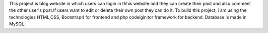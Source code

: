 This project is blog website in which users can login in thhis website and they can create their post and also comment the other user's post.If users want to edit or delete their own post they can do it.
To build this project, i am using the technologies HTML,CSS, Bootstrap4 for frontend and php codeiginitor framework for backend. Database is made in MySQL.

